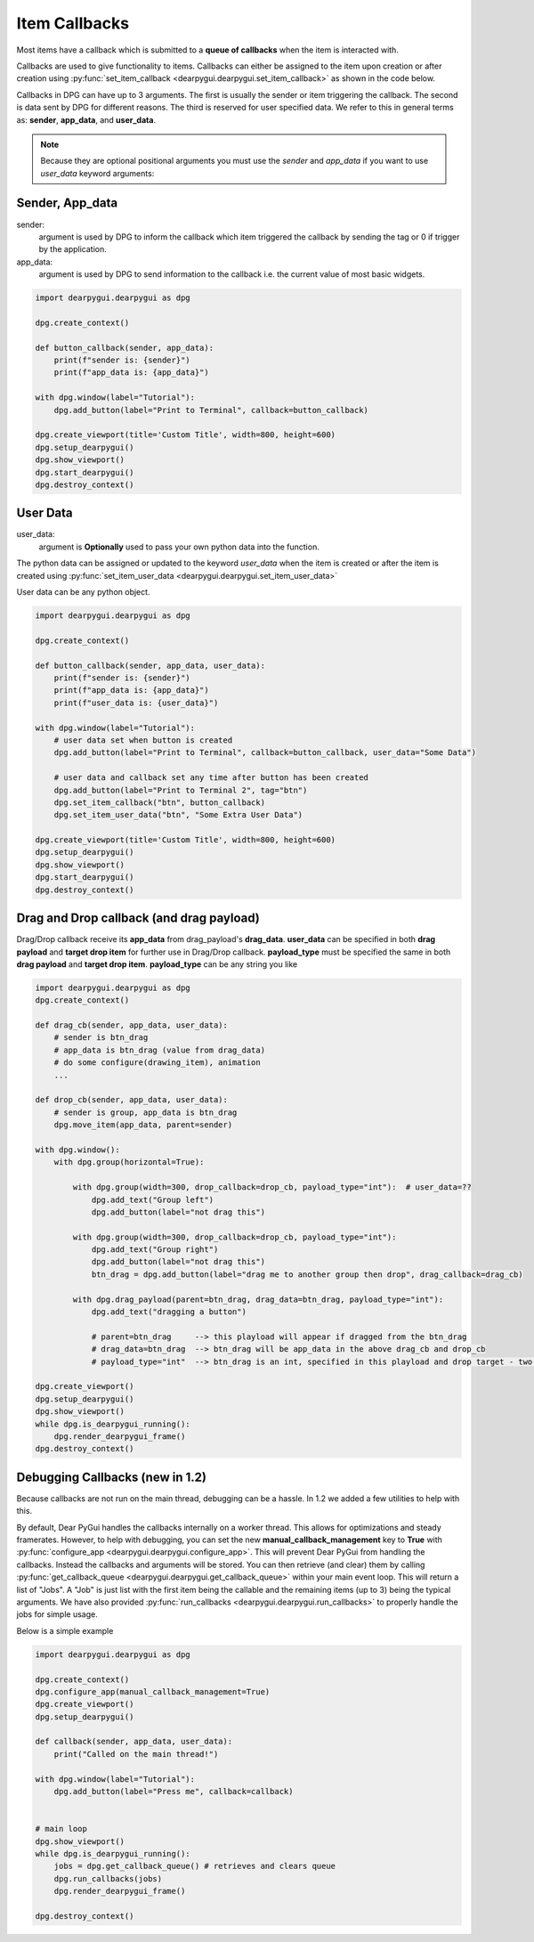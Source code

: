 Item Callbacks
==============

Most items have a callback which is submitted to a 
**queue of callbacks** when the item is interacted with.

Callbacks are used to give functionality to items. Callbacks 
can either be assigned to the item upon creation or after creation 
using :py:func:`set_item_callback <dearpygui.dearpygui.set_item_callback>` 
as shown in the code below.

Callbacks in DPG can have up to 3 arguments. The first is usually
the sender or item triggering the callback. The second is data sent by
DPG for different reasons. The third is reserved for user specified data.
We refer to this in general terms as: **sender**, **app_data**, and **user_data**.

.. note:: Because they are optional positional arguments you 
    must use the *sender* and *app_data* if you want to use *user_data*
    keyword arguments:

Sender, App_data
----------------

sender:
    argument is used by DPG to inform the
    callback which item triggered the callback by sending the tag
    or 0 if trigger by the application.

app_data:
    argument is used by DPG to send information
    to the callback i.e. the current value of most basic widgets.

.. code-block:: python

    import dearpygui.dearpygui as dpg

    dpg.create_context()

    def button_callback(sender, app_data):
        print(f"sender is: {sender}")
        print(f"app_data is: {app_data}")

    with dpg.window(label="Tutorial"):
        dpg.add_button(label="Print to Terminal", callback=button_callback)

    dpg.create_viewport(title='Custom Title', width=800, height=600)
    dpg.setup_dearpygui()
    dpg.show_viewport()
    dpg.start_dearpygui()
    dpg.destroy_context()

User Data
---------

user_data:
    argument is **Optionally** used to pass
    your own python data into the function.

The python data can be assigned or updated to the keyword *user_data* when the
item is created or after the item is created using
:py:func:`set_item_user_data <dearpygui.dearpygui.set_item_user_data>`

User data can be any python object. 

.. code-block:: python

    import dearpygui.dearpygui as dpg

    dpg.create_context()

    def button_callback(sender, app_data, user_data):
        print(f"sender is: {sender}")
        print(f"app_data is: {app_data}")
        print(f"user_data is: {user_data}")

    with dpg.window(label="Tutorial"):
        # user data set when button is created
        dpg.add_button(label="Print to Terminal", callback=button_callback, user_data="Some Data")

        # user data and callback set any time after button has been created
        dpg.add_button(label="Print to Terminal 2", tag="btn")
        dpg.set_item_callback("btn", button_callback)
        dpg.set_item_user_data("btn", "Some Extra User Data")

    dpg.create_viewport(title='Custom Title', width=800, height=600)
    dpg.setup_dearpygui()
    dpg.show_viewport()
    dpg.start_dearpygui()
    dpg.destroy_context()

Drag and Drop callback (and drag payload)
-----------------------------------------

Drag/Drop callback receive its **app_data** from drag_payload's **drag_data**.
**user_data** can be specified in both **drag payload** and **target drop item** for further use in Drag/Drop callback.
**payload_type** must be specified the same in both **drag payload** and **target drop item**.
**payload_type** can be any string you like

.. code-block:: python

    import dearpygui.dearpygui as dpg
    dpg.create_context()
    
    def drag_cb(sender, app_data, user_data):
        # sender is btn_drag
        # app_data is btn_drag (value from drag_data)
        # do some configure(drawing_item), animation
        ...
    
    def drop_cb(sender, app_data, user_data):
        # sender is group, app_data is btn_drag
        dpg.move_item(app_data, parent=sender)
    
    with dpg.window():
        with dpg.group(horizontal=True):
    
            with dpg.group(width=300, drop_callback=drop_cb, payload_type="int"):  # user_data=??
                dpg.add_text("Group left")
                dpg.add_button(label="not drag this")
    
            with dpg.group(width=300, drop_callback=drop_cb, payload_type="int"):
                dpg.add_text("Group right")
                dpg.add_button(label="not drag this")
                btn_drag = dpg.add_button(label="drag me to another group then drop", drag_callback=drag_cb)
    
            with dpg.drag_payload(parent=btn_drag, drag_data=btn_drag, payload_type="int"):
                dpg.add_text("dragging a button")
    
                # parent=btn_drag     --> this playload will appear if dragged from the btn_drag
                # drag_data=btn_drag  --> btn_drag will be app_data in the above drag_cb and drop_cb
                # payload_type="int"  --> btn_drag is an int, specified in this playload and drop target - two group above
                
    dpg.create_viewport()
    dpg.setup_dearpygui()
    dpg.show_viewport()
    while dpg.is_dearpygui_running():
        dpg.render_dearpygui_frame()
    dpg.destroy_context()

Debugging Callbacks (new in 1.2)
--------------------------------

Because callbacks are not run on the main thread, debugging can be a hassle.
In 1.2 we added a few utilities to help with this. 

By default, Dear PyGui handles the callbacks internally on a worker thread. This allows for 
optimizations and steady framerates. However, to help with debugging, you can set the new 
**manual_callback_management** key to **True** with :py:func:`configure_app <dearpygui.dearpygui.configure_app>`. 
This will prevent Dear PyGui from handling the callbacks. Instead the callbacks and arguments will be stored.
You can then retrieve (and clear) them by calling :py:func:`get_callback_queue <dearpygui.dearpygui.get_callback_queue>` within
your main event loop. This will return a list of "Jobs". A "Job" is just list with the first item being the callable and
the remaining items (up to 3) being the typical arguments. We have also provided :py:func:`run_callbacks <dearpygui.dearpygui.run_callbacks>` 
to properly handle the jobs for simple usage.

Below is a simple example

.. code-block:: python

    import dearpygui.dearpygui as dpg
    
    dpg.create_context()
    dpg.configure_app(manual_callback_management=True)
    dpg.create_viewport()
    dpg.setup_dearpygui()
    
    def callback(sender, app_data, user_data):
        print("Called on the main thread!")
    
    with dpg.window(label="Tutorial"):
        dpg.add_button(label="Press me", callback=callback)
    
    
    # main loop
    dpg.show_viewport()
    while dpg.is_dearpygui_running():
        jobs = dpg.get_callback_queue() # retrieves and clears queue
        dpg.run_callbacks(jobs)
        dpg.render_dearpygui_frame()  
    
    dpg.destroy_context()
